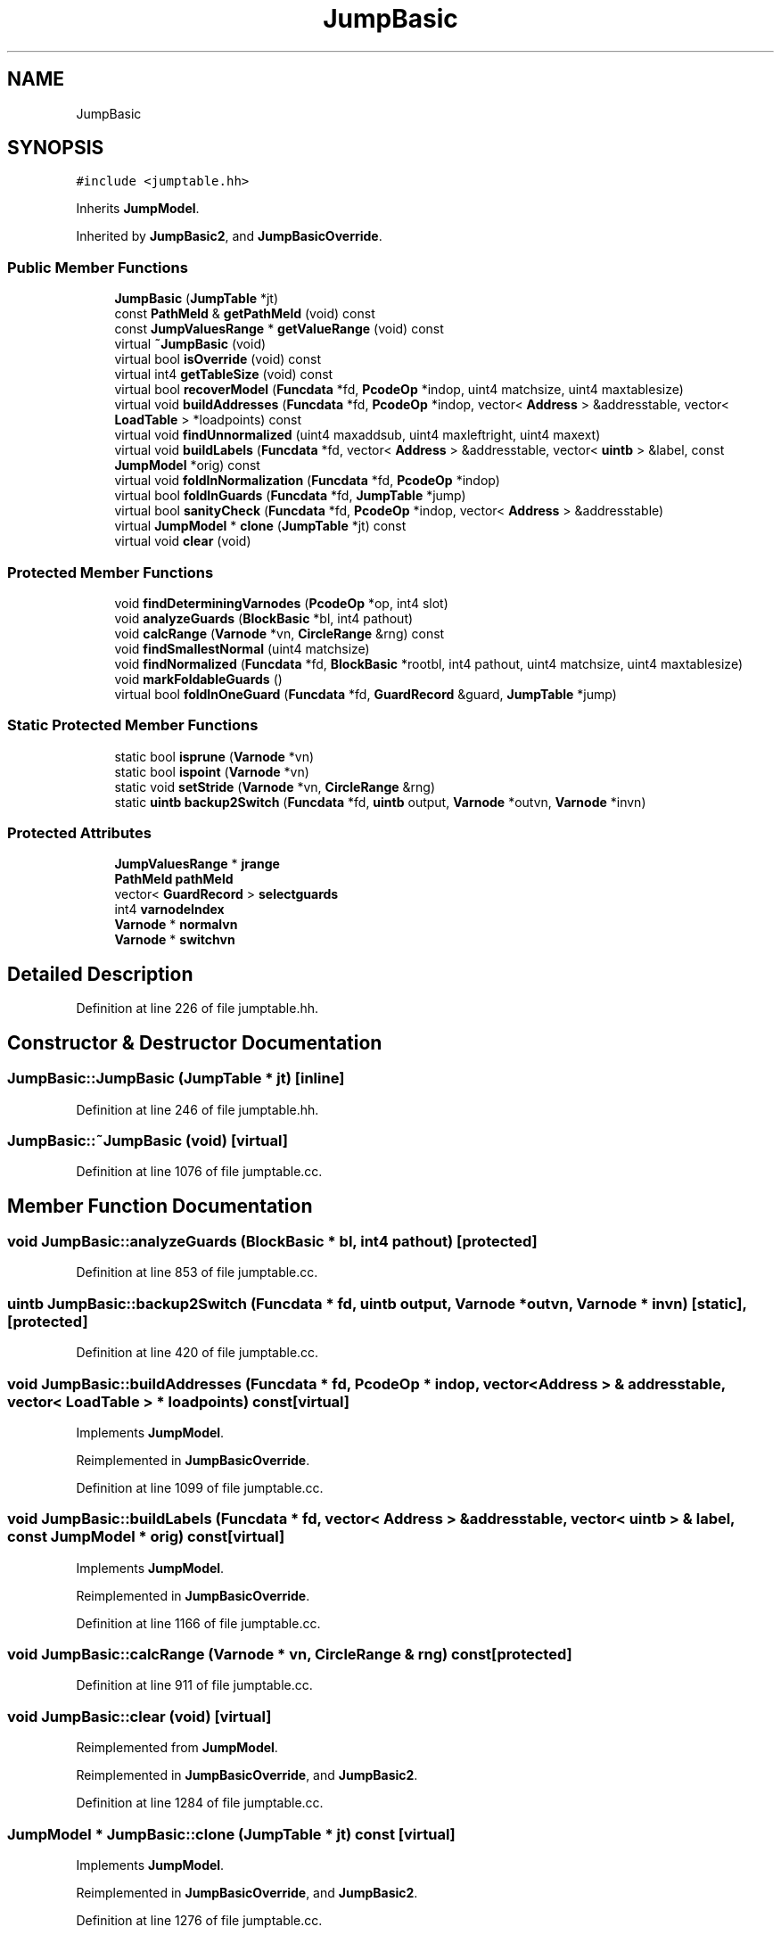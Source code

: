.TH "JumpBasic" 3 "Sun Apr 14 2019" "decompile" \" -*- nroff -*-
.ad l
.nh
.SH NAME
JumpBasic
.SH SYNOPSIS
.br
.PP
.PP
\fC#include <jumptable\&.hh>\fP
.PP
Inherits \fBJumpModel\fP\&.
.PP
Inherited by \fBJumpBasic2\fP, and \fBJumpBasicOverride\fP\&.
.SS "Public Member Functions"

.in +1c
.ti -1c
.RI "\fBJumpBasic\fP (\fBJumpTable\fP *jt)"
.br
.ti -1c
.RI "const \fBPathMeld\fP & \fBgetPathMeld\fP (void) const"
.br
.ti -1c
.RI "const \fBJumpValuesRange\fP * \fBgetValueRange\fP (void) const"
.br
.ti -1c
.RI "virtual \fB~JumpBasic\fP (void)"
.br
.ti -1c
.RI "virtual bool \fBisOverride\fP (void) const"
.br
.ti -1c
.RI "virtual int4 \fBgetTableSize\fP (void) const"
.br
.ti -1c
.RI "virtual bool \fBrecoverModel\fP (\fBFuncdata\fP *fd, \fBPcodeOp\fP *indop, uint4 matchsize, uint4 maxtablesize)"
.br
.ti -1c
.RI "virtual void \fBbuildAddresses\fP (\fBFuncdata\fP *fd, \fBPcodeOp\fP *indop, vector< \fBAddress\fP > &addresstable, vector< \fBLoadTable\fP > *loadpoints) const"
.br
.ti -1c
.RI "virtual void \fBfindUnnormalized\fP (uint4 maxaddsub, uint4 maxleftright, uint4 maxext)"
.br
.ti -1c
.RI "virtual void \fBbuildLabels\fP (\fBFuncdata\fP *fd, vector< \fBAddress\fP > &addresstable, vector< \fBuintb\fP > &label, const \fBJumpModel\fP *orig) const"
.br
.ti -1c
.RI "virtual void \fBfoldInNormalization\fP (\fBFuncdata\fP *fd, \fBPcodeOp\fP *indop)"
.br
.ti -1c
.RI "virtual bool \fBfoldInGuards\fP (\fBFuncdata\fP *fd, \fBJumpTable\fP *jump)"
.br
.ti -1c
.RI "virtual bool \fBsanityCheck\fP (\fBFuncdata\fP *fd, \fBPcodeOp\fP *indop, vector< \fBAddress\fP > &addresstable)"
.br
.ti -1c
.RI "virtual \fBJumpModel\fP * \fBclone\fP (\fBJumpTable\fP *jt) const"
.br
.ti -1c
.RI "virtual void \fBclear\fP (void)"
.br
.in -1c
.SS "Protected Member Functions"

.in +1c
.ti -1c
.RI "void \fBfindDeterminingVarnodes\fP (\fBPcodeOp\fP *op, int4 slot)"
.br
.ti -1c
.RI "void \fBanalyzeGuards\fP (\fBBlockBasic\fP *bl, int4 pathout)"
.br
.ti -1c
.RI "void \fBcalcRange\fP (\fBVarnode\fP *vn, \fBCircleRange\fP &rng) const"
.br
.ti -1c
.RI "void \fBfindSmallestNormal\fP (uint4 matchsize)"
.br
.ti -1c
.RI "void \fBfindNormalized\fP (\fBFuncdata\fP *fd, \fBBlockBasic\fP *rootbl, int4 pathout, uint4 matchsize, uint4 maxtablesize)"
.br
.ti -1c
.RI "void \fBmarkFoldableGuards\fP ()"
.br
.ti -1c
.RI "virtual bool \fBfoldInOneGuard\fP (\fBFuncdata\fP *fd, \fBGuardRecord\fP &guard, \fBJumpTable\fP *jump)"
.br
.in -1c
.SS "Static Protected Member Functions"

.in +1c
.ti -1c
.RI "static bool \fBisprune\fP (\fBVarnode\fP *vn)"
.br
.ti -1c
.RI "static bool \fBispoint\fP (\fBVarnode\fP *vn)"
.br
.ti -1c
.RI "static void \fBsetStride\fP (\fBVarnode\fP *vn, \fBCircleRange\fP &rng)"
.br
.ti -1c
.RI "static \fBuintb\fP \fBbackup2Switch\fP (\fBFuncdata\fP *fd, \fBuintb\fP output, \fBVarnode\fP *outvn, \fBVarnode\fP *invn)"
.br
.in -1c
.SS "Protected Attributes"

.in +1c
.ti -1c
.RI "\fBJumpValuesRange\fP * \fBjrange\fP"
.br
.ti -1c
.RI "\fBPathMeld\fP \fBpathMeld\fP"
.br
.ti -1c
.RI "vector< \fBGuardRecord\fP > \fBselectguards\fP"
.br
.ti -1c
.RI "int4 \fBvarnodeIndex\fP"
.br
.ti -1c
.RI "\fBVarnode\fP * \fBnormalvn\fP"
.br
.ti -1c
.RI "\fBVarnode\fP * \fBswitchvn\fP"
.br
.in -1c
.SH "Detailed Description"
.PP 
Definition at line 226 of file jumptable\&.hh\&.
.SH "Constructor & Destructor Documentation"
.PP 
.SS "JumpBasic::JumpBasic (\fBJumpTable\fP * jt)\fC [inline]\fP"

.PP
Definition at line 246 of file jumptable\&.hh\&.
.SS "JumpBasic::~JumpBasic (void)\fC [virtual]\fP"

.PP
Definition at line 1076 of file jumptable\&.cc\&.
.SH "Member Function Documentation"
.PP 
.SS "void JumpBasic::analyzeGuards (\fBBlockBasic\fP * bl, int4 pathout)\fC [protected]\fP"

.PP
Definition at line 853 of file jumptable\&.cc\&.
.SS "\fBuintb\fP JumpBasic::backup2Switch (\fBFuncdata\fP * fd, \fBuintb\fP output, \fBVarnode\fP * outvn, \fBVarnode\fP * invn)\fC [static]\fP, \fC [protected]\fP"

.PP
Definition at line 420 of file jumptable\&.cc\&.
.SS "void JumpBasic::buildAddresses (\fBFuncdata\fP * fd, \fBPcodeOp\fP * indop, vector< \fBAddress\fP > & addresstable, vector< \fBLoadTable\fP > * loadpoints) const\fC [virtual]\fP"

.PP
Implements \fBJumpModel\fP\&.
.PP
Reimplemented in \fBJumpBasicOverride\fP\&.
.PP
Definition at line 1099 of file jumptable\&.cc\&.
.SS "void JumpBasic::buildLabels (\fBFuncdata\fP * fd, vector< \fBAddress\fP > & addresstable, vector< \fBuintb\fP > & label, const \fBJumpModel\fP * orig) const\fC [virtual]\fP"

.PP
Implements \fBJumpModel\fP\&.
.PP
Reimplemented in \fBJumpBasicOverride\fP\&.
.PP
Definition at line 1166 of file jumptable\&.cc\&.
.SS "void JumpBasic::calcRange (\fBVarnode\fP * vn, \fBCircleRange\fP & rng) const\fC [protected]\fP"

.PP
Definition at line 911 of file jumptable\&.cc\&.
.SS "void JumpBasic::clear (void)\fC [virtual]\fP"

.PP
Reimplemented from \fBJumpModel\fP\&.
.PP
Reimplemented in \fBJumpBasicOverride\fP, and \fBJumpBasic2\fP\&.
.PP
Definition at line 1284 of file jumptable\&.cc\&.
.SS "\fBJumpModel\fP * JumpBasic::clone (\fBJumpTable\fP * jt) const\fC [virtual]\fP"

.PP
Implements \fBJumpModel\fP\&.
.PP
Reimplemented in \fBJumpBasicOverride\fP, and \fBJumpBasic2\fP\&.
.PP
Definition at line 1276 of file jumptable\&.cc\&.
.SS "void JumpBasic::findDeterminingVarnodes (\fBPcodeOp\fP * op, int4 slot)\fC [protected]\fP"

.PP
Definition at line 456 of file jumptable\&.cc\&.
.SS "void JumpBasic::findNormalized (\fBFuncdata\fP * fd, \fBBlockBasic\fP * rootbl, int4 pathout, uint4 matchsize, uint4 maxtablesize)\fC [protected]\fP"

.PP
Definition at line 990 of file jumptable\&.cc\&.
.SS "void JumpBasic::findSmallestNormal (uint4 matchsize)\fC [protected]\fP"

.PP
Definition at line 960 of file jumptable\&.cc\&.
.SS "void JumpBasic::findUnnormalized (uint4 maxaddsub, uint4 maxleftright, uint4 maxext)\fC [virtual]\fP"

.PP
Implements \fBJumpModel\fP\&.
.PP
Reimplemented in \fBJumpBasic2\fP\&.
.PP
Definition at line 1122 of file jumptable\&.cc\&.
.SS "bool JumpBasic::foldInGuards (\fBFuncdata\fP * fd, \fBJumpTable\fP * jump)\fC [virtual]\fP"

.PP
Implements \fBJumpModel\fP\&.
.PP
Reimplemented in \fBJumpBasicOverride\fP\&.
.PP
Definition at line 1216 of file jumptable\&.cc\&.
.SS "void JumpBasic::foldInNormalization (\fBFuncdata\fP * fd, \fBPcodeOp\fP * indop)\fC [virtual]\fP"

.PP
Implements \fBJumpModel\fP\&.
.PP
Definition at line 1207 of file jumptable\&.cc\&.
.SS "bool JumpBasic::foldInOneGuard (\fBFuncdata\fP * fd, \fBGuardRecord\fP & guard, \fBJumpTable\fP * jump)\fC [protected]\fP, \fC [virtual]\fP"

.PP
Definition at line 1034 of file jumptable\&.cc\&.
.SS "const \fBPathMeld\fP& JumpBasic::getPathMeld (void) const\fC [inline]\fP"

.PP
Definition at line 247 of file jumptable\&.hh\&.
.SS "virtual int4 JumpBasic::getTableSize (void) const\fC [inline]\fP, \fC [virtual]\fP"

.PP
Implements \fBJumpModel\fP\&.
.PP
Reimplemented in \fBJumpBasicOverride\fP\&.
.PP
Definition at line 251 of file jumptable\&.hh\&.
.SS "const \fBJumpValuesRange\fP* JumpBasic::getValueRange (void) const\fC [inline]\fP"

.PP
Definition at line 248 of file jumptable\&.hh\&.
.SS "virtual bool JumpBasic::isOverride (void) const\fC [inline]\fP, \fC [virtual]\fP"

.PP
Implements \fBJumpModel\fP\&.
.PP
Reimplemented in \fBJumpBasicOverride\fP\&.
.PP
Definition at line 250 of file jumptable\&.hh\&.
.SS "bool JumpBasic::ispoint (\fBVarnode\fP * vn)\fC [static]\fP, \fC [protected]\fP"

.PP
Definition at line 397 of file jumptable\&.cc\&.
.SS "bool JumpBasic::isprune (\fBVarnode\fP * vn)\fC [static]\fP, \fC [protected]\fP"

.PP
Definition at line 387 of file jumptable\&.cc\&.
.SS "void JumpBasic::markFoldableGuards (void)\fC [protected]\fP"

.PP
Definition at line 1021 of file jumptable\&.cc\&.
.SS "bool JumpBasic::recoverModel (\fBFuncdata\fP * fd, \fBPcodeOp\fP * indop, uint4 matchsize, uint4 maxtablesize)\fC [virtual]\fP"

.PP
Implements \fBJumpModel\fP\&.
.PP
Reimplemented in \fBJumpBasicOverride\fP, and \fBJumpBasic2\fP\&.
.PP
Definition at line 1083 of file jumptable\&.cc\&.
.SS "bool JumpBasic::sanityCheck (\fBFuncdata\fP * fd, \fBPcodeOp\fP * indop, vector< \fBAddress\fP > & addresstable)\fC [virtual]\fP"

.PP
Implements \fBJumpModel\fP\&.
.PP
Reimplemented in \fBJumpBasicOverride\fP\&.
.PP
Definition at line 1238 of file jumptable\&.cc\&.
.SS "void JumpBasic::setStride (\fBVarnode\fP * vn, \fBCircleRange\fP & rng)\fC [static]\fP, \fC [protected]\fP"

.PP
Definition at line 406 of file jumptable\&.cc\&.
.SH "Member Data Documentation"
.PP 
.SS "\fBJumpValuesRange\fP* JumpBasic::jrange\fC [protected]\fP"

.PP
Definition at line 228 of file jumptable\&.hh\&.
.SS "\fBVarnode\fP* JumpBasic::normalvn\fC [protected]\fP"

.PP
Definition at line 232 of file jumptable\&.hh\&.
.SS "\fBPathMeld\fP JumpBasic::pathMeld\fC [protected]\fP"

.PP
Definition at line 229 of file jumptable\&.hh\&.
.SS "vector<\fBGuardRecord\fP> JumpBasic::selectguards\fC [protected]\fP"

.PP
Definition at line 230 of file jumptable\&.hh\&.
.SS "\fBVarnode\fP* JumpBasic::switchvn\fC [protected]\fP"

.PP
Definition at line 233 of file jumptable\&.hh\&.
.SS "int4 JumpBasic::varnodeIndex\fC [protected]\fP"

.PP
Definition at line 231 of file jumptable\&.hh\&.

.SH "Author"
.PP 
Generated automatically by Doxygen for decompile from the source code\&.
